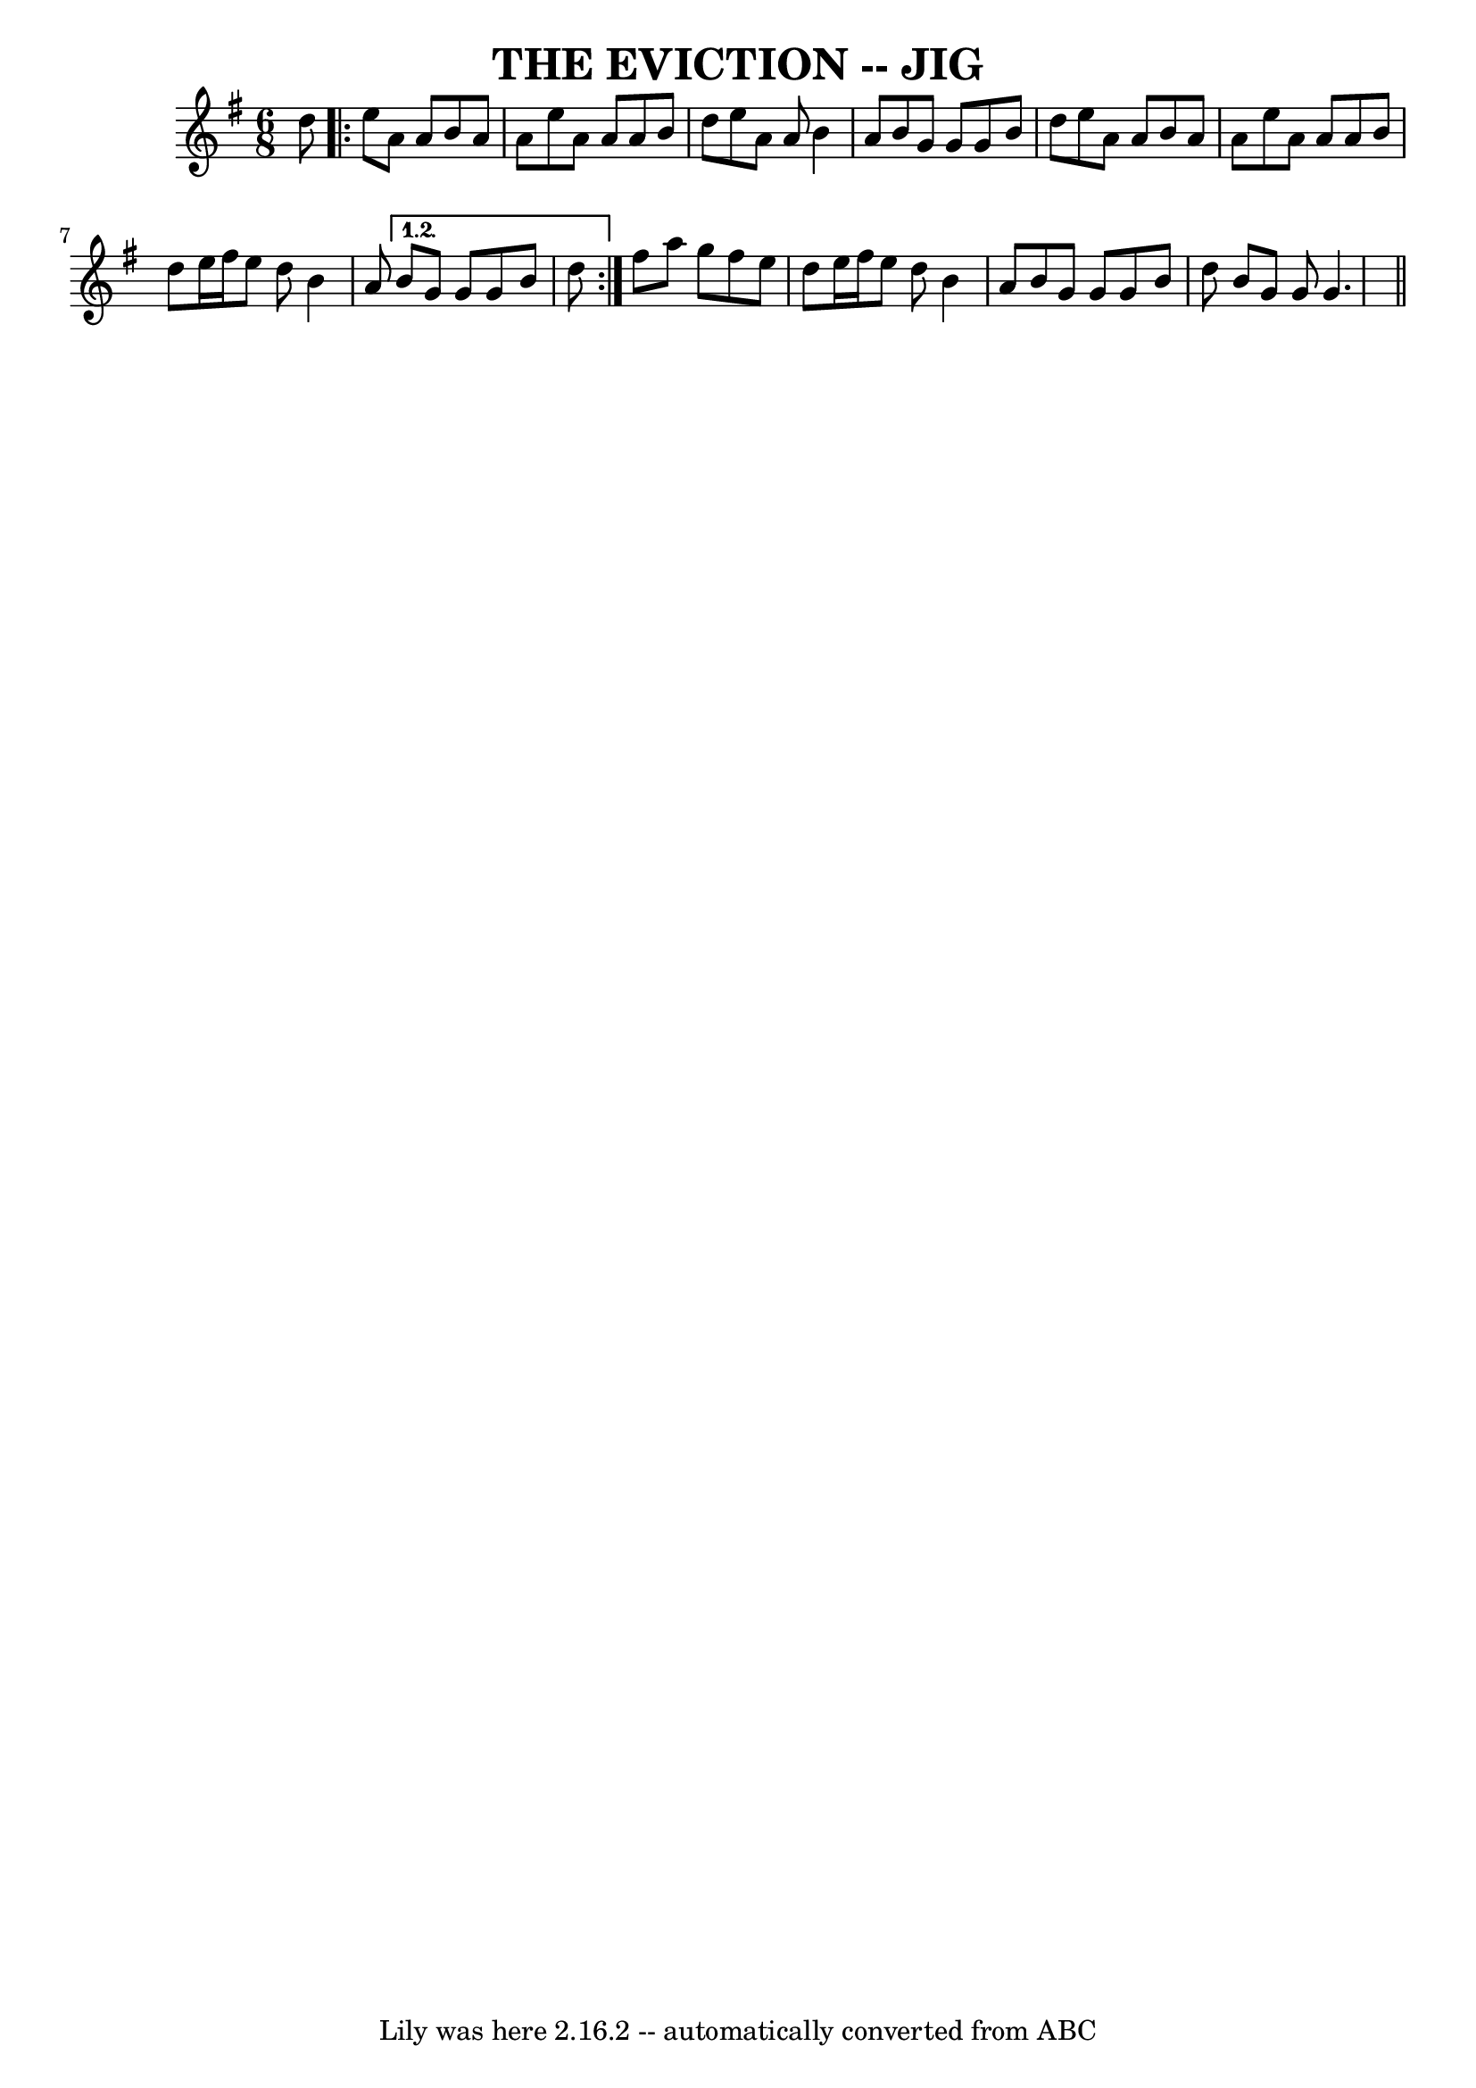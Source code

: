 \version "2.7.40"
\header {
	book = "Ryan's Mammoth Collection, p104"
	crossRefNumber = "1"
	footnotes = "\\\\\"Scat:ter the Mud\" in CRE 1.\\\\\"The Maids of Tramore\" Roche"
	tagline = "Lily was here 2.16.2 -- automatically converted from ABC"
	title = "THE EVICTION -- JIG"
}
voicedefault =  {
\set Score.defaultBarType = "empty"

\time 6/8 \key g \major   d''8    \repeat volta 2 {   e''8    a'8    a'8    b'8 
   a'8    a'8    |
   e''8    a'8    a'8    a'8    b'8    d''8    
|
   e''8    a'8    a'8    b'4    a'8    |
   b'8    g'8    g'8    
g'8    b'8    d''8    |
     e''8    a'8    a'8    b'8    a'8    a'8    
|
   e''8    a'8    a'8    a'8    b'8    d''8    |
   e''16    
fis''16    e''8    d''8    b'4    a'8    } \alternative{{   b'8    g'8    g'8   
 g'8    b'8    d''8    } }        fis''8    a''8    g''8    fis''8    e''8    
d''8    |
   e''16    fis''16    e''8    d''8    b'4    a'8    |
   
b'8    g'8    g'8    g'8    b'8    d''8    \bar ":|"   b'8    g'8    g'8    
g'4.    \bar "||"   
}

\score{
    <<

	\context Staff="default"
	{
	    \voicedefault 
	}

    >>
	\layout {
	}
	\midi {}
}
